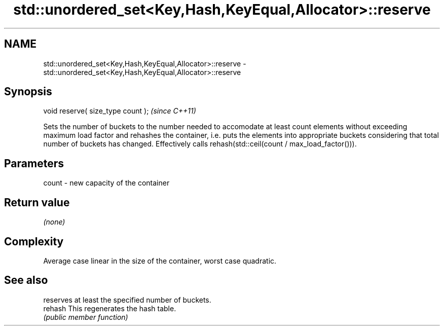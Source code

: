 .TH std::unordered_set<Key,Hash,KeyEqual,Allocator>::reserve 3 "2020.03.24" "http://cppreference.com" "C++ Standard Libary"
.SH NAME
std::unordered_set<Key,Hash,KeyEqual,Allocator>::reserve \- std::unordered_set<Key,Hash,KeyEqual,Allocator>::reserve

.SH Synopsis

  void reserve( size_type count );  \fI(since C++11)\fP

  Sets the number of buckets to the number needed to accomodate at least count elements without exceeding maximum load factor and rehashes the container, i.e. puts the elements into appropriate buckets considering that total number of buckets has changed. Effectively calls rehash(std::ceil(count / max_load_factor())).

.SH Parameters


  count - new capacity of the container


.SH Return value

  \fI(none)\fP

.SH Complexity

  Average case linear in the size of the container, worst case quadratic.

.SH See also


         reserves at least the specified number of buckets.
  rehash This regenerates the hash table.
         \fI(public member function)\fP




